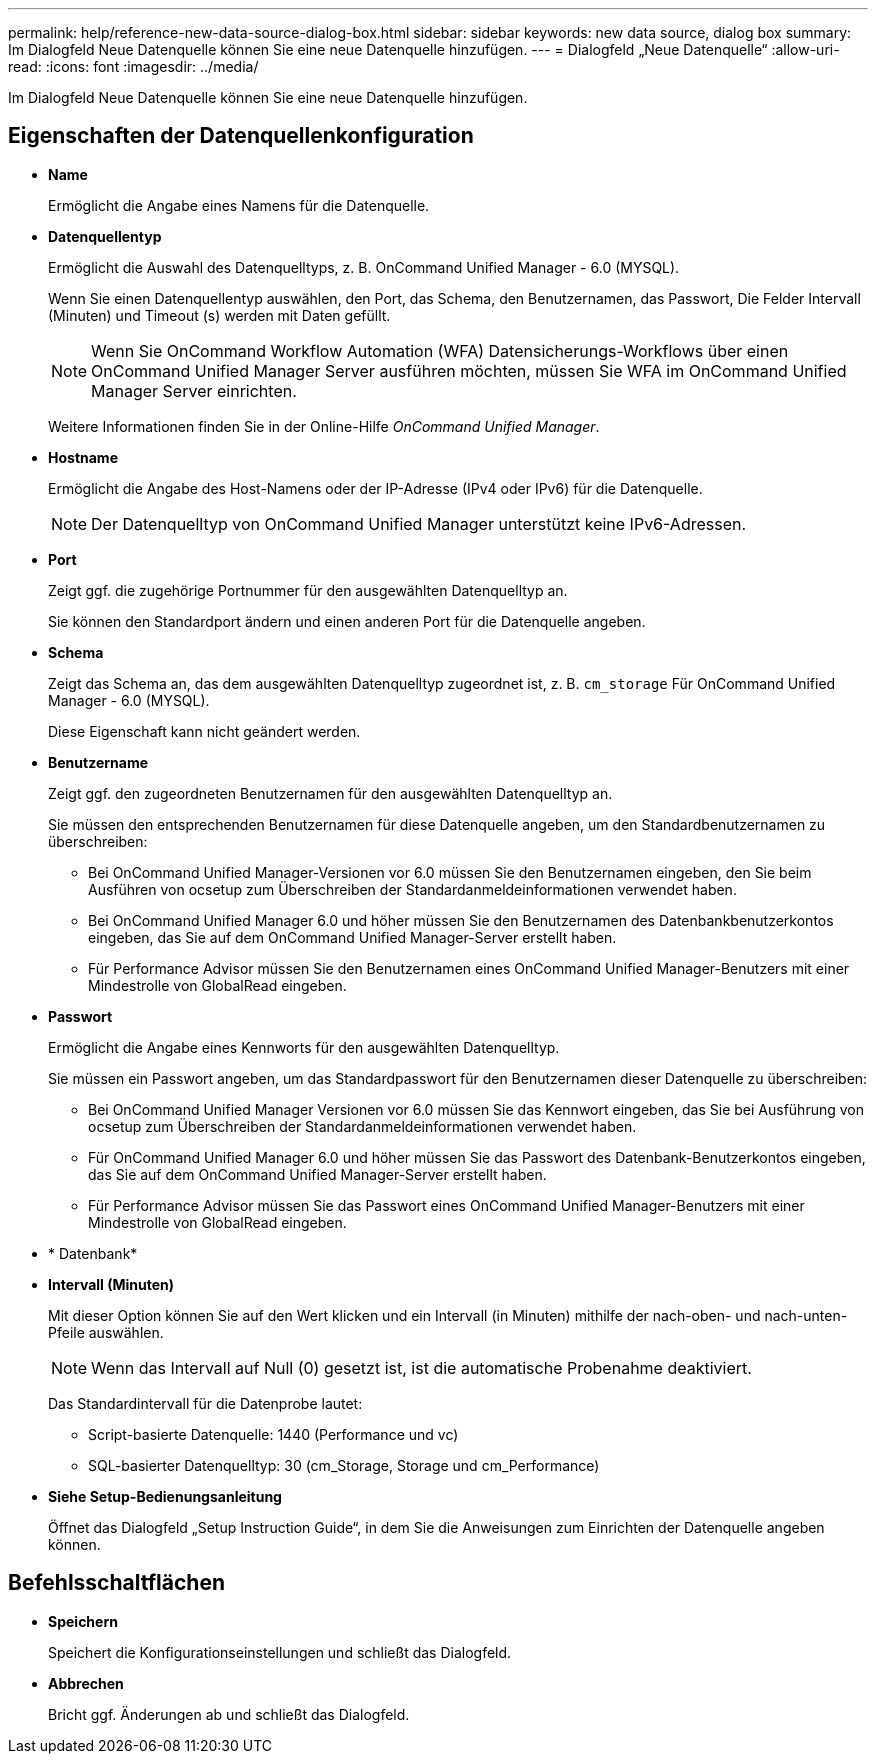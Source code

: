 ---
permalink: help/reference-new-data-source-dialog-box.html 
sidebar: sidebar 
keywords: new data source, dialog box 
summary: Im Dialogfeld Neue Datenquelle können Sie eine neue Datenquelle hinzufügen. 
---
= Dialogfeld „Neue Datenquelle“
:allow-uri-read: 
:icons: font
:imagesdir: ../media/


[role="lead"]
Im Dialogfeld Neue Datenquelle können Sie eine neue Datenquelle hinzufügen.



== Eigenschaften der Datenquellenkonfiguration

* *Name*
+
Ermöglicht die Angabe eines Namens für die Datenquelle.

* *Datenquellentyp*
+
Ermöglicht die Auswahl des Datenquelltyps, z. B. OnCommand Unified Manager - 6.0 (MYSQL).

+
Wenn Sie einen Datenquellentyp auswählen, den Port, das Schema, den Benutzernamen, das Passwort, Die Felder Intervall (Minuten) und Timeout (s) werden mit Daten gefüllt.

+

NOTE: Wenn Sie OnCommand Workflow Automation (WFA) Datensicherungs-Workflows über einen OnCommand Unified Manager Server ausführen möchten, müssen Sie WFA im OnCommand Unified Manager Server einrichten.

+
Weitere Informationen finden Sie in der Online-Hilfe _OnCommand Unified Manager_.

* *Hostname*
+
Ermöglicht die Angabe des Host-Namens oder der IP-Adresse (IPv4 oder IPv6) für die Datenquelle.

+

NOTE: Der Datenquelltyp von OnCommand Unified Manager unterstützt keine IPv6-Adressen.

* *Port*
+
Zeigt ggf. die zugehörige Portnummer für den ausgewählten Datenquelltyp an.

+
Sie können den Standardport ändern und einen anderen Port für die Datenquelle angeben.

* *Schema*
+
Zeigt das Schema an, das dem ausgewählten Datenquelltyp zugeordnet ist, z. B. `cm_storage` Für OnCommand Unified Manager - 6.0 (MYSQL).

+
Diese Eigenschaft kann nicht geändert werden.

* *Benutzername*
+
Zeigt ggf. den zugeordneten Benutzernamen für den ausgewählten Datenquelltyp an.

+
Sie müssen den entsprechenden Benutzernamen für diese Datenquelle angeben, um den Standardbenutzernamen zu überschreiben:

+
** Bei OnCommand Unified Manager-Versionen vor 6.0 müssen Sie den Benutzernamen eingeben, den Sie beim Ausführen von ocsetup zum Überschreiben der Standardanmeldeinformationen verwendet haben.
** Bei OnCommand Unified Manager 6.0 und höher müssen Sie den Benutzernamen des Datenbankbenutzerkontos eingeben, das Sie auf dem OnCommand Unified Manager-Server erstellt haben.
** Für Performance Advisor müssen Sie den Benutzernamen eines OnCommand Unified Manager-Benutzers mit einer Mindestrolle von GlobalRead eingeben.


* *Passwort*
+
Ermöglicht die Angabe eines Kennworts für den ausgewählten Datenquelltyp.

+
Sie müssen ein Passwort angeben, um das Standardpasswort für den Benutzernamen dieser Datenquelle zu überschreiben:

+
** Bei OnCommand Unified Manager Versionen vor 6.0 müssen Sie das Kennwort eingeben, das Sie bei Ausführung von ocsetup zum Überschreiben der Standardanmeldeinformationen verwendet haben.
** Für OnCommand Unified Manager 6.0 und höher müssen Sie das Passwort des Datenbank-Benutzerkontos eingeben, das Sie auf dem OnCommand Unified Manager-Server erstellt haben.
** Für Performance Advisor müssen Sie das Passwort eines OnCommand Unified Manager-Benutzers mit einer Mindestrolle von GlobalRead eingeben.


* * Datenbank*
* *Intervall (Minuten)*
+
Mit dieser Option können Sie auf den Wert klicken und ein Intervall (in Minuten) mithilfe der nach-oben- und nach-unten-Pfeile auswählen.

+

NOTE: Wenn das Intervall auf Null (0) gesetzt ist, ist die automatische Probenahme deaktiviert.

+
Das Standardintervall für die Datenprobe lautet:

+
** Script-basierte Datenquelle: 1440 (Performance und vc)
** SQL-basierter Datenquelltyp: 30 (cm_Storage, Storage und cm_Performance)


* *Siehe Setup-Bedienungsanleitung*
+
Öffnet das Dialogfeld „Setup Instruction Guide“, in dem Sie die Anweisungen zum Einrichten der Datenquelle angeben können.





== Befehlsschaltflächen

* *Speichern*
+
Speichert die Konfigurationseinstellungen und schließt das Dialogfeld.

* *Abbrechen*
+
Bricht ggf. Änderungen ab und schließt das Dialogfeld.


